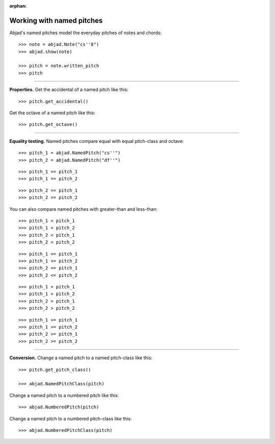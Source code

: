 :orphan:

..  todo:: Include in complete overview of Abjad's pitch system.

Working with named pitches
==========================

Abjad's named pitches model the everyday pitches of notes and chords:

::

    >>> note = abjad.Note("cs''8")
    >>> abjad.show(note)

    >>> pitch = note.written_pitch
    >>> pitch

----

**Properties.** Get the accidental of a named pitch like this:

::

    >>> pitch.get_accidental()

Get the octave of a named pitch like this:

::

    >>> pitch.get_octave()

----

**Equality testing.** Named pitches compare equal with equal pitch-class and octave:

::

    >>> pitch_1 = abjad.NamedPitch("cs''")
    >>> pitch_2 = abjad.NamedPitch("df''")

::

    >>> pitch_1 == pitch_1
    >>> pitch_1 == pitch_2

::

    >>> pitch_2 == pitch_1
    >>> pitch_2 == pitch_2

You can also compare named pitches with greater-than and less-than:

::

    >>> pitch_1 < pitch_1
    >>> pitch_1 < pitch_2
    >>> pitch_2 < pitch_1
    >>> pitch_2 < pitch_2

::

    >>> pitch_1 <= pitch_1
    >>> pitch_1 <= pitch_2
    >>> pitch_2 <= pitch_1
    >>> pitch_2 <= pitch_2

::

    >>> pitch_1 > pitch_1
    >>> pitch_1 > pitch_2
    >>> pitch_2 > pitch_1
    >>> pitch_2 > pitch_2

::

    >>> pitch_1 >= pitch_1
    >>> pitch_1 >= pitch_2
    >>> pitch_2 >= pitch_1
    >>> pitch_2 >= pitch_2

----

**Conversion.** Change a named pitch to a named pitch-class like this:

::

    >>> pitch.get_pitch_class()

    >>> abjad.NamedPitchClass(pitch)

Change a named pitch to a numbered pitch like this:

::

    >>> abjad.NumberedPitch(pitch)

Change a named pitch to a numbered pitch-class like this:

::

    >>> abjad.NumberedPitchClass(pitch)
